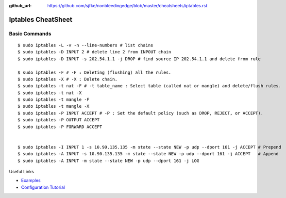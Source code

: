 :github_url: https://github.com/sjfke/nonbleedingedge/blob/master/cheatsheets/iptables.rst

*******************
Iptables CheatSheet
*******************

Basic Commands
==============
::

	$ sudo iptables -L -v -n --line-numbers # list chains
	$ sudo iptables -D INPUT 2 # delete line 2 from INPOUT chain
	$ sudo iptables -D INPUT -s 202.54.1.1 -j DROP # find source IP 202.54.1.1 and delete from rule
	
	$ sudo iptables -F # -F : Deleting (flushing) all the rules.
	$ sudo iptables -X # -X : Delete chain.
	$ sudo iptables -t nat -F # -t table_name : Select table (called nat or mangle) and delete/flush rules.
	$ sudo iptables -t nat -X
	$ sudo iptables -t mangle -F
	$ sudo iptables -t mangle -X
	$ sudo iptables -P INPUT ACCEPT # -P : Set the default policy (such as DROP, REJECT, or ACCEPT).
	$ sudo iptables -P OUTPUT ACCEPT
	$ sudo iptables -P FORWARD ACCEPT
	
	
	$ sudo iptables -I INPUT 1 -s 10.90.135.135 -m state --state NEW -p udp --dport 161 -j ACCEPT # Prepend
	$ sudo iptables -A INPUT -s 10.90.135.135 -m state --state NEW -p udp --dport 161 -j ACCEPT   # Append
	$ sudo iptables -A INPUT -m state --state NEW -p udp --dport 161 -j LOG

Useful Links

* `Examples <https://www.cyberciti.biz/tips/linux-iptables-examples.html>`_
* `Configuration Tutorial <https://www.cyberciti.biz/faq/rhel-fedorta-linux-iptables-firewall-configuration-tutorial/>`_
